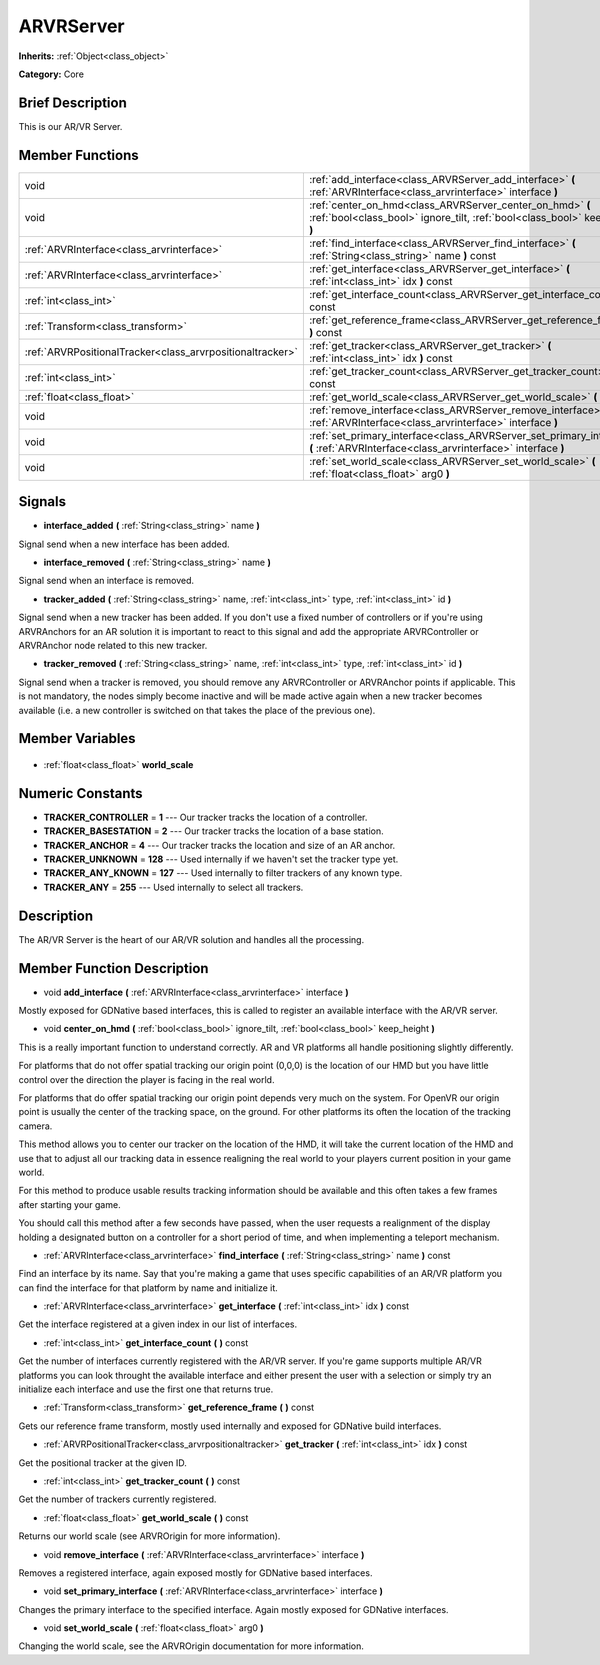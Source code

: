 .. Generated automatically by doc/tools/makerst.py in Godot's source tree.
.. DO NOT EDIT THIS FILE, but the ARVRServer.xml source instead.
.. The source is found in doc/classes or modules/<name>/doc_classes.

.. _class_ARVRServer:

ARVRServer
==========

**Inherits:** :ref:`Object<class_object>`

**Category:** Core

Brief Description
-----------------

This is our AR/VR Server.

Member Functions
----------------

+------------------------------------------------------------+---------------------------------------------------------------------------------------------------------------------------------------------+
| void                                                       | :ref:`add_interface<class_ARVRServer_add_interface>`  **(** :ref:`ARVRInterface<class_arvrinterface>` interface  **)**                      |
+------------------------------------------------------------+---------------------------------------------------------------------------------------------------------------------------------------------+
| void                                                       | :ref:`center_on_hmd<class_ARVRServer_center_on_hmd>`  **(** :ref:`bool<class_bool>` ignore_tilt, :ref:`bool<class_bool>` keep_height  **)** |
+------------------------------------------------------------+---------------------------------------------------------------------------------------------------------------------------------------------+
| :ref:`ARVRInterface<class_arvrinterface>`                  | :ref:`find_interface<class_ARVRServer_find_interface>`  **(** :ref:`String<class_string>` name  **)** const                                 |
+------------------------------------------------------------+---------------------------------------------------------------------------------------------------------------------------------------------+
| :ref:`ARVRInterface<class_arvrinterface>`                  | :ref:`get_interface<class_ARVRServer_get_interface>`  **(** :ref:`int<class_int>` idx  **)** const                                          |
+------------------------------------------------------------+---------------------------------------------------------------------------------------------------------------------------------------------+
| :ref:`int<class_int>`                                      | :ref:`get_interface_count<class_ARVRServer_get_interface_count>`  **(** **)** const                                                         |
+------------------------------------------------------------+---------------------------------------------------------------------------------------------------------------------------------------------+
| :ref:`Transform<class_transform>`                          | :ref:`get_reference_frame<class_ARVRServer_get_reference_frame>`  **(** **)** const                                                         |
+------------------------------------------------------------+---------------------------------------------------------------------------------------------------------------------------------------------+
| :ref:`ARVRPositionalTracker<class_arvrpositionaltracker>`  | :ref:`get_tracker<class_ARVRServer_get_tracker>`  **(** :ref:`int<class_int>` idx  **)** const                                              |
+------------------------------------------------------------+---------------------------------------------------------------------------------------------------------------------------------------------+
| :ref:`int<class_int>`                                      | :ref:`get_tracker_count<class_ARVRServer_get_tracker_count>`  **(** **)** const                                                             |
+------------------------------------------------------------+---------------------------------------------------------------------------------------------------------------------------------------------+
| :ref:`float<class_float>`                                  | :ref:`get_world_scale<class_ARVRServer_get_world_scale>`  **(** **)** const                                                                 |
+------------------------------------------------------------+---------------------------------------------------------------------------------------------------------------------------------------------+
| void                                                       | :ref:`remove_interface<class_ARVRServer_remove_interface>`  **(** :ref:`ARVRInterface<class_arvrinterface>` interface  **)**                |
+------------------------------------------------------------+---------------------------------------------------------------------------------------------------------------------------------------------+
| void                                                       | :ref:`set_primary_interface<class_ARVRServer_set_primary_interface>`  **(** :ref:`ARVRInterface<class_arvrinterface>` interface  **)**      |
+------------------------------------------------------------+---------------------------------------------------------------------------------------------------------------------------------------------+
| void                                                       | :ref:`set_world_scale<class_ARVRServer_set_world_scale>`  **(** :ref:`float<class_float>` arg0  **)**                                       |
+------------------------------------------------------------+---------------------------------------------------------------------------------------------------------------------------------------------+

Signals
-------

.. _class_ARVRServer_interface_added:

-  **interface_added**  **(** :ref:`String<class_string>` name  **)**

Signal send when a new interface has been added.

.. _class_ARVRServer_interface_removed:

-  **interface_removed**  **(** :ref:`String<class_string>` name  **)**

Signal send when an interface is removed.

.. _class_ARVRServer_tracker_added:

-  **tracker_added**  **(** :ref:`String<class_string>` name, :ref:`int<class_int>` type, :ref:`int<class_int>` id  **)**

Signal send when a new tracker has been added. If you don't use a fixed number of controllers or if you're using ARVRAnchors for an AR solution it is important to react to this signal and add the appropriate ARVRController or ARVRAnchor node related to this new tracker.

.. _class_ARVRServer_tracker_removed:

-  **tracker_removed**  **(** :ref:`String<class_string>` name, :ref:`int<class_int>` type, :ref:`int<class_int>` id  **)**

Signal send when a tracker is removed, you should remove any ARVRController or ARVRAnchor points if applicable. This is not mandatory, the nodes simply become inactive and will be made active again when a new tracker becomes available (i.e. a new controller is switched on that takes the place of the previous one).


Member Variables
----------------

  .. _class_ARVRServer_world_scale:

- :ref:`float<class_float>` **world_scale**


Numeric Constants
-----------------

- **TRACKER_CONTROLLER** = **1** --- Our tracker tracks the location of a controller.
- **TRACKER_BASESTATION** = **2** --- Our tracker tracks the location of a base station.
- **TRACKER_ANCHOR** = **4** --- Our tracker tracks the location and size of an AR anchor.
- **TRACKER_UNKNOWN** = **128** --- Used internally if we haven't set the tracker type yet.
- **TRACKER_ANY_KNOWN** = **127** --- Used internally to filter trackers of any known type.
- **TRACKER_ANY** = **255** --- Used internally to select all trackers.

Description
-----------

The AR/VR Server is the heart of our AR/VR solution and handles all the processing.

Member Function Description
---------------------------

.. _class_ARVRServer_add_interface:

- void  **add_interface**  **(** :ref:`ARVRInterface<class_arvrinterface>` interface  **)**

Mostly exposed for GDNative based interfaces, this is called to register an available interface with the AR/VR server.

.. _class_ARVRServer_center_on_hmd:

- void  **center_on_hmd**  **(** :ref:`bool<class_bool>` ignore_tilt, :ref:`bool<class_bool>` keep_height  **)**

This is a really important function to understand correctly. AR and VR platforms all handle positioning slightly differently.

For platforms that do not offer spatial tracking our origin point (0,0,0) is the location of our HMD but you have little control over the direction the player is facing in the real world.

For platforms that do offer spatial tracking our origin point depends very much on the system. For OpenVR our origin point is usually the center of the tracking space, on the ground. For other platforms its often the location of the tracking camera.

This method allows you to center our tracker on the location of the HMD, it will take the current location of the HMD and use that to adjust all our tracking data in essence realigning the real world to your players current position in your game world.

For this method to produce usable results tracking information should be available and this often takes a few frames after starting your game.

You should call this method after a few seconds have passed, when the user requests a realignment of the display holding a designated button on a controller for a short period of time, and when implementing a teleport mechanism.

.. _class_ARVRServer_find_interface:

- :ref:`ARVRInterface<class_arvrinterface>`  **find_interface**  **(** :ref:`String<class_string>` name  **)** const

Find an interface by its name. Say that you're making a game that uses specific capabilities of an AR/VR platform you can find the interface for that platform by name and initialize it.

.. _class_ARVRServer_get_interface:

- :ref:`ARVRInterface<class_arvrinterface>`  **get_interface**  **(** :ref:`int<class_int>` idx  **)** const

Get the interface registered at a given index in our list of interfaces.

.. _class_ARVRServer_get_interface_count:

- :ref:`int<class_int>`  **get_interface_count**  **(** **)** const

Get the number of interfaces currently registered with the AR/VR server. If you're game supports multiple AR/VR platforms you can look throught the available interface and either present the user with a selection or simply try an initialize each interface and use the first one that returns true.

.. _class_ARVRServer_get_reference_frame:

- :ref:`Transform<class_transform>`  **get_reference_frame**  **(** **)** const

Gets our reference frame transform, mostly used internally and exposed for GDNative build interfaces.

.. _class_ARVRServer_get_tracker:

- :ref:`ARVRPositionalTracker<class_arvrpositionaltracker>`  **get_tracker**  **(** :ref:`int<class_int>` idx  **)** const

Get the positional tracker at the given ID.

.. _class_ARVRServer_get_tracker_count:

- :ref:`int<class_int>`  **get_tracker_count**  **(** **)** const

Get the number of trackers currently registered.

.. _class_ARVRServer_get_world_scale:

- :ref:`float<class_float>`  **get_world_scale**  **(** **)** const

Returns our world scale (see ARVROrigin for more information).

.. _class_ARVRServer_remove_interface:

- void  **remove_interface**  **(** :ref:`ARVRInterface<class_arvrinterface>` interface  **)**

Removes a registered interface, again exposed mostly for GDNative based interfaces.

.. _class_ARVRServer_set_primary_interface:

- void  **set_primary_interface**  **(** :ref:`ARVRInterface<class_arvrinterface>` interface  **)**

Changes the primary interface to the specified interface. Again mostly exposed for GDNative interfaces.

.. _class_ARVRServer_set_world_scale:

- void  **set_world_scale**  **(** :ref:`float<class_float>` arg0  **)**

Changing the world scale, see the ARVROrigin documentation for more information.



